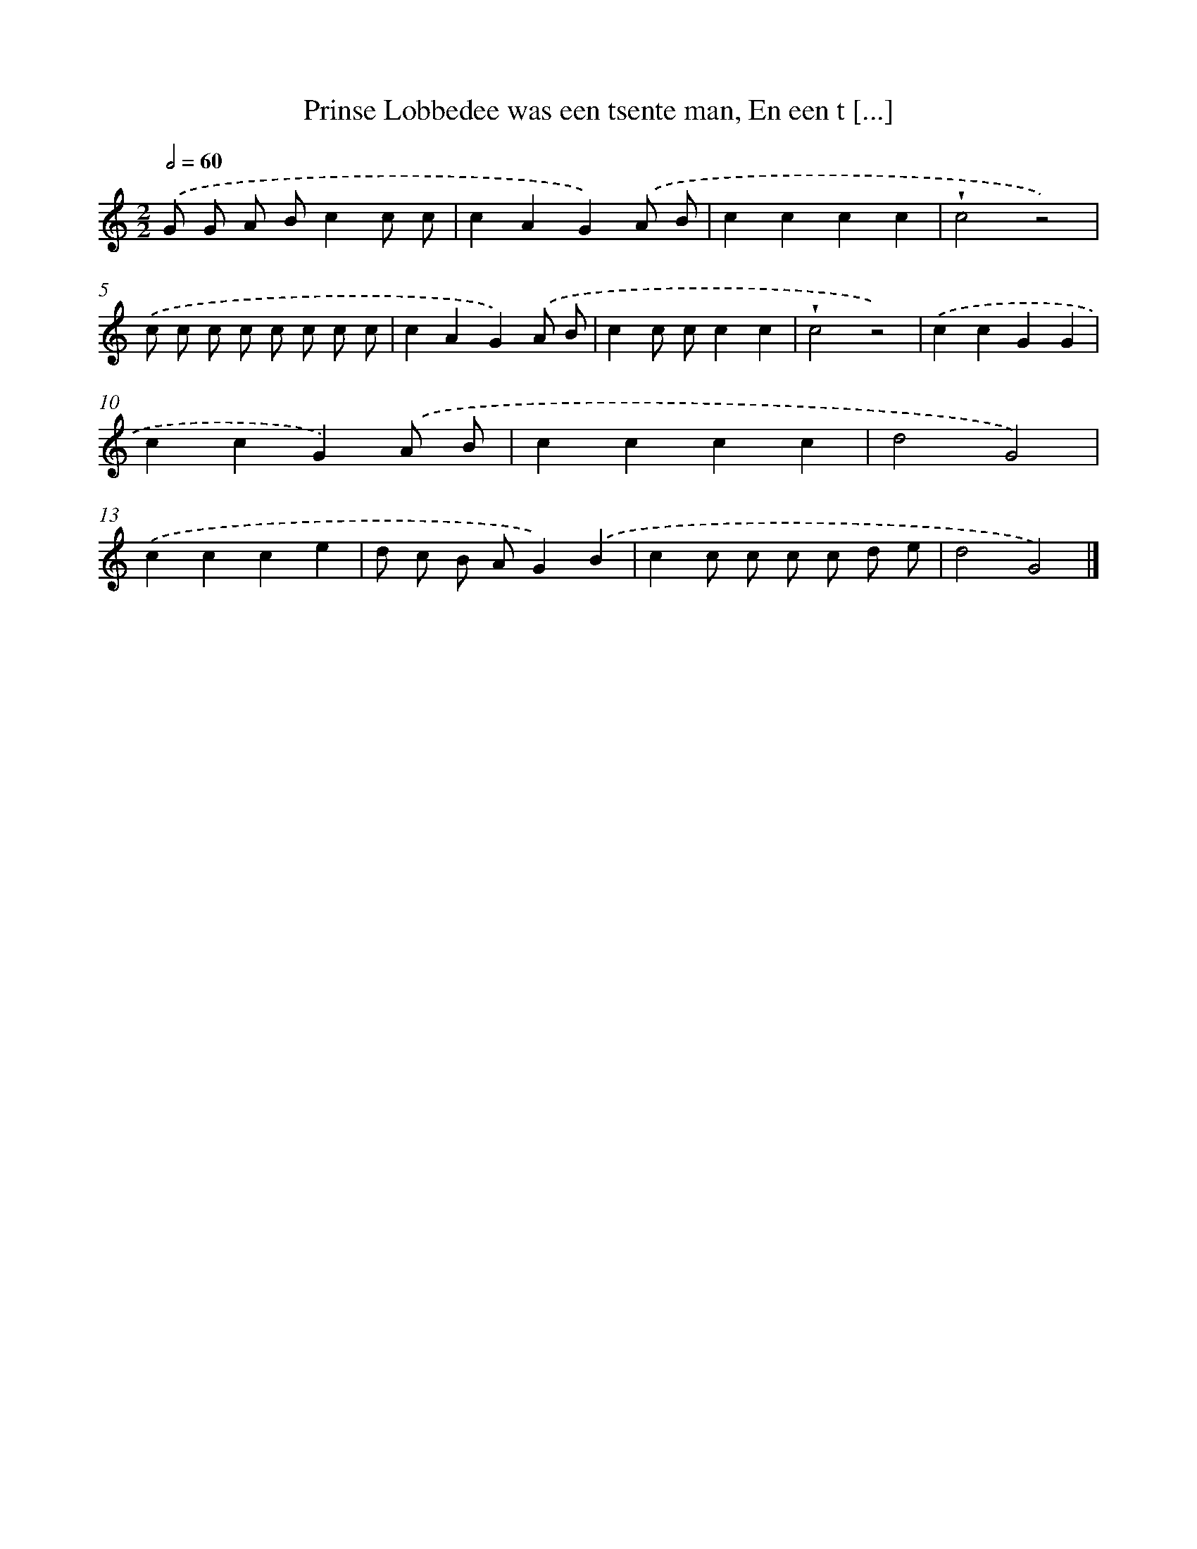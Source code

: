 X: 5950
T: Prinse Lobbedee was een tsente man, En een t [...]
%%abc-version 2.0
%%abcx-abcm2ps-target-version 5.9.1 (29 Sep 2008)
%%abc-creator hum2abc beta
%%abcx-conversion-date 2018/11/01 14:36:23
%%humdrum-veritas 1906748949
%%humdrum-veritas-data 1962838899
%%continueall 1
%%barnumbers 0
L: 1/4
M: 2/2
Q: 1/2=60
K: C clef=treble
.('G/ G/ A/ B/cc/ c/ |
cAG).('A/ B/ |
cccc |
!wedge!c2z2) |
.('c/ c/ c/ c/ c/ c/ c/ c/ |
cAG).('A/ B/ |
cc/ c/cc |
!wedge!c2z2) |
.('ccGG |
ccG).('A/ B/ |
cccc |
d2G2) |
.('ccce |
d/ c/ B/ A/G).('B |
cc/ c/ c/ c/ d/ e/ |
d2G2) |]
